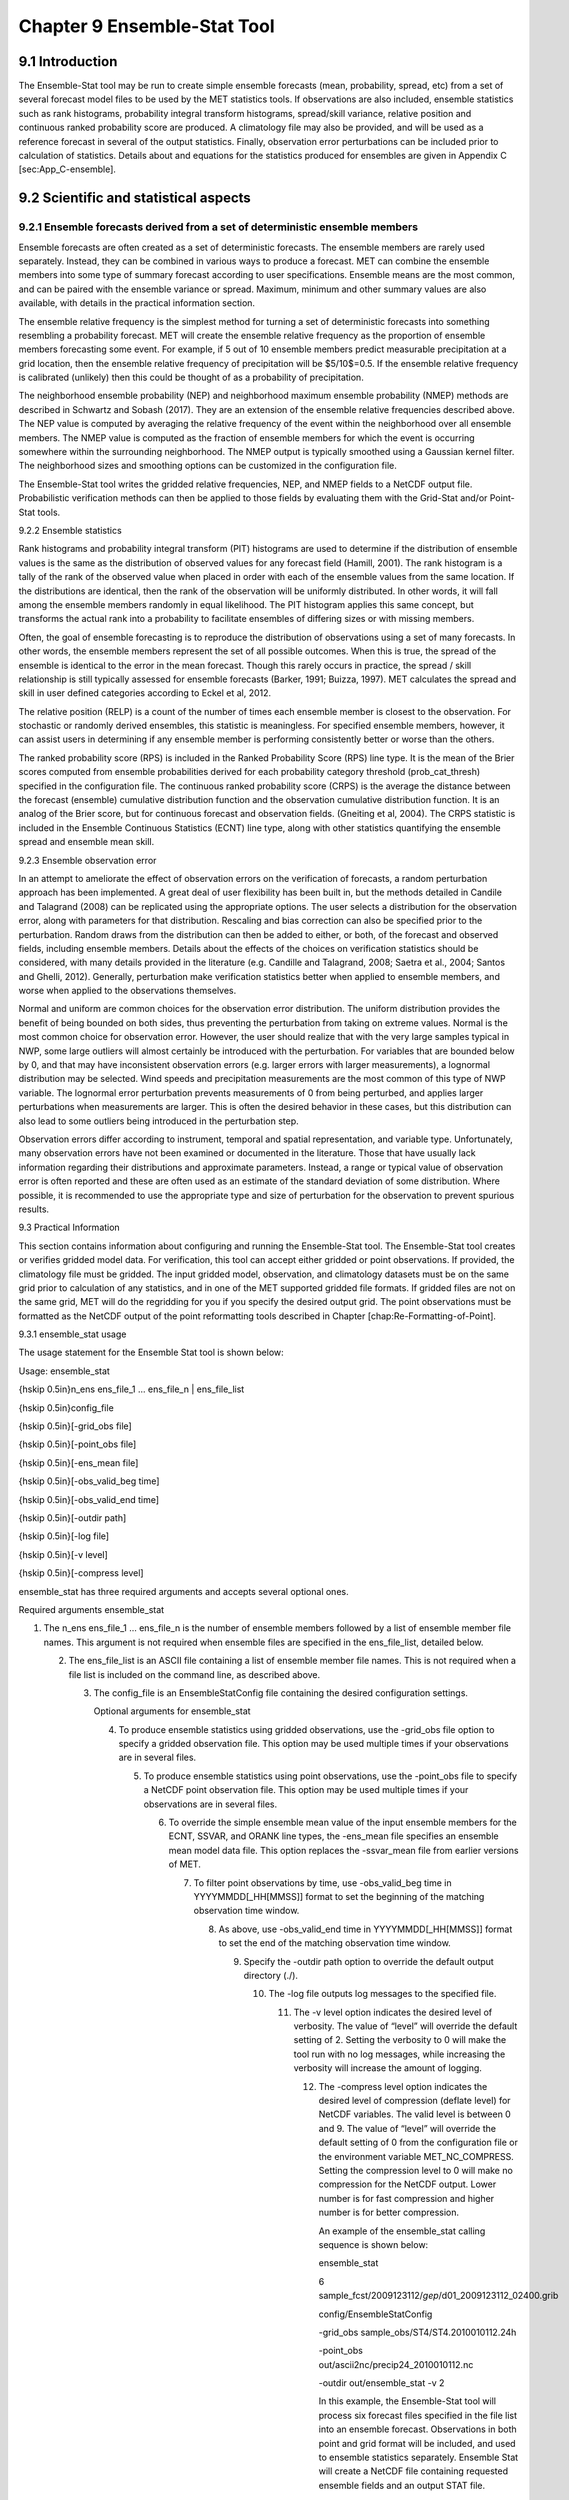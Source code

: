 .. _ensemble-stat:

Chapter 9 Ensemble-Stat Tool
============================

9.1 Introduction
________________

The Ensemble-Stat tool may be run to create simple ensemble forecasts (mean, probability, spread, etc) from a set of several forecast model files to be used by the MET statistics tools. If observations are also included, ensemble statistics such as rank histograms, probability integral transform histograms, spread/skill variance, relative position and continuous ranked probability score are produced. A climatology file may also be provided, and will be used as a reference forecast in several of the output statistics. Finally, observation error perturbations can be included prior to calculation of statistics. Details about and equations for the statistics produced for ensembles are given in Appendix C [sec:App_C-ensemble].

9.2 Scientific and statistical aspects
______________________________________

9.2.1 Ensemble forecasts derived from a set of deterministic ensemble members
~~~~~~~~~~~~~~~~~~~~~~~~~~~~~~~~~~~~~~~~~~~~~~~~~~~~~~~~~~~~~~~~~~~~~~~~~~~~~

Ensemble forecasts are often created as a set of deterministic forecasts. The ensemble members are rarely used separately. Instead, they can be combined in various ways to produce a forecast. MET can combine the ensemble members into some type of summary forecast according to user specifications. Ensemble means are the most common, and can be paired with the ensemble variance or spread. Maximum, minimum and other summary values are also available, with details in the practical information section.

The ensemble relative frequency is the simplest method for turning a set of deterministic forecasts into something resembling a probability forecast. MET will create the ensemble relative frequency as the proportion of ensemble members forecasting some event. For example, if 5 out of 10 ensemble members predict measurable precipitation at a grid location, then the ensemble relative frequency of precipitation will be $5/10$=0.5. If the ensemble relative frequency is calibrated (unlikely) then this could be thought of as a probability of precipitation.

The neighborhood ensemble probability (NEP) and neighborhood maximum ensemble probability (NMEP) methods are described in Schwartz and Sobash (2017). They are an extension of the ensemble relative frequencies described above. The NEP value is computed by averaging the relative frequency of the event within the neighborhood over all ensemble members. The NMEP value is computed as the fraction of ensemble members for which the event is occurring somewhere within the surrounding neighborhood. The NMEP output is typically smoothed using a Gaussian kernel filter. The neighborhood sizes and smoothing options can be customized in the configuration file.

The Ensemble-Stat tool writes the gridded relative frequencies, NEP, and NMEP fields to a NetCDF output file. Probabilistic verification methods can then be applied to those fields by evaluating them with the Grid-Stat and/or Point-Stat tools.

9.2.2 Ensemble statistics

Rank histograms and probability integral transform (PIT) histograms are used to determine if the distribution of ensemble values is the same as the distribution of observed values for any forecast field (Hamill, 2001). The rank histogram is a tally of the rank of the observed value when placed in order with each of the ensemble values from the same location. If the distributions are identical, then the rank of the observation will be uniformly distributed. In other words, it will fall among the ensemble members randomly in equal likelihood. The PIT histogram applies this same concept, but transforms the actual rank into a probability to facilitate ensembles of differing sizes or with missing members.

Often, the goal of ensemble forecasting is to reproduce the distribution of observations using a set of many forecasts. In other words, the ensemble members represent the set of all possible outcomes. When this is true, the spread of the ensemble is identical to the error in the mean forecast. Though this rarely occurs in practice, the spread / skill relationship is still typically assessed for ensemble forecasts (Barker, 1991; Buizza, 1997). MET calculates the spread and skill in user defined categories according to Eckel et al, 2012.

The relative position (RELP) is a count of the number of times each ensemble member is closest to the observation. For stochastic or randomly derived ensembles, this statistic is meaningless. For specified ensemble members, however, it can assist users in determining if any ensemble member is performing consistently better or worse than the others.

The ranked probability score (RPS) is included in the Ranked Probability Score (RPS) line type. It is the mean of the Brier scores computed from ensemble probabilities derived for each probability category threshold (prob_cat_thresh) specified in the configuration file. The continuous ranked probability score (CRPS) is the average the distance between the forecast (ensemble) cumulative distribution function and the observation cumulative distribution function. It is an analog of the Brier score, but for continuous forecast and observation fields. (Gneiting et al, 2004). The CRPS statistic is included in the Ensemble Continuous Statistics (ECNT) line type, along with other statistics quantifying the ensemble spread and ensemble mean skill.

9.2.3 Ensemble observation error

In an attempt to ameliorate the effect of observation errors on the verification of forecasts, a random perturbation approach has been implemented. A great deal of user flexibility has been built in, but the methods detailed in Candile and Talagrand (2008) can be replicated using the appropriate options. The user selects a distribution for the observation error, along with parameters for that distribution. Rescaling and bias correction can also be specified prior to the perturbation. Random draws from the distribution can then be added to either, or both, of the forecast and observed fields, including ensemble members. Details about the effects of the choices on verification statistics should be considered, with many details provided in the literature (e.g. Candille and Talagrand, 2008; Saetra et al., 2004; Santos and Ghelli, 2012). Generally, perturbation make verification statistics better when applied to ensemble members, and worse when applied to the observations themselves.

Normal and uniform are common choices for the observation error distribution. The uniform distribution provides the benefit of being bounded on both sides, thus preventing the perturbation from taking on extreme values. Normal is the most common choice for observation error. However, the user should realize that with the very large samples typical in NWP, some large outliers will almost certainly be introduced with the perturbation. For variables that are bounded below by 0, and that may have inconsistent observation errors (e.g. larger errors with larger measurements), a lognormal distribution may be selected. Wind speeds and precipitation measurements are the most common of this type of NWP variable. The lognormal error perturbation prevents measurements of 0 from being perturbed, and applies larger perturbations when measurements are larger. This is often the desired behavior in these cases, but this distribution can also lead to some outliers being introduced in the perturbation step.

Observation errors differ according to instrument, temporal and spatial representation, and variable type. Unfortunately, many observation errors have not been examined or documented in the literature. Those that have usually lack information regarding their distributions and approximate parameters. Instead, a range or typical value of observation error is often reported and these are often used as an estimate of the standard deviation of some distribution. Where possible, it is recommended to use the appropriate type and size of perturbation for the observation to prevent spurious results.

9.3 Practical Information

This section contains information about configuring and running the Ensemble-Stat tool. The Ensemble-Stat tool creates or verifies gridded model data. For verification, this tool can accept either gridded or point observations. If provided, the climatology file must be gridded. The input gridded model, observation, and climatology datasets must be on the same grid prior to calculation of any statistics, and in one of the MET supported gridded file formats. If gridded files are not on the same grid, MET will do the regridding for you if you specify the desired output grid. The point observations must be formatted as the NetCDF output of the point reformatting tools described in Chapter [chap:Re-Formatting-of-Point].

9.3.1 ensemble_stat usage

The usage statement for the Ensemble Stat tool is shown below:

Usage: ensemble_stat

{\hskip 0.5in}n_ens ens_file_1 ... ens_file_n | ens_file_list

{\hskip 0.5in}config_file

{\hskip 0.5in}[-grid_obs file]

{\hskip 0.5in}[-point_obs file]

{\hskip 0.5in}[-ens_mean file]

{\hskip 0.5in}[-obs_valid_beg time]

{\hskip 0.5in}[-obs_valid_end time]

{\hskip 0.5in}[-outdir path]

{\hskip 0.5in}[-log file]

{\hskip 0.5in}[-v level]

{\hskip 0.5in}[-compress level]

ensemble_stat has three required arguments and accepts several optional ones.

Required arguments ensemble_stat

1. The n_ens ens_file_1 ... ens_file_n is the number of ensemble members followed by a list of ensemble member file names. This argument is not required when ensemble files are specified in the ens_file_list, detailed below.

   2. The ens_file_list is an ASCII file containing a list of ensemble member file names. This is not required when a file list is included on the command line, as described above.

      3. The config_file is an EnsembleStatConfig file containing the desired configuration settings.

	 Optional arguments for ensemble_stat

	 4. To produce ensemble statistics using gridded observations, use the -grid_obs file option to specify a gridded observation file. This option may be used multiple times if your observations are in several files.

	    5. To produce ensemble statistics using point observations, use the -point_obs file to specify a NetCDF point observation file. This option may be used multiple times if your observations are in several files.

	       6. To override the simple ensemble mean value of the input ensemble members for the ECNT, SSVAR, and ORANK line types, the -ens_mean file specifies an ensemble mean model data file. This option replaces the -ssvar_mean file from earlier versions of MET.

		  7. To filter point observations by time, use -obs_valid_beg time in YYYYMMDD[_HH[MMSS]] format to set the beginning of the matching observation time window.

		     8. As above, use -obs_valid_end time in YYYYMMDD[_HH[MMSS]] format to set the end of the matching observation time window.

			9. Specify the -outdir path option to override the default output directory (./).

			   10. The -log file outputs log messages to the specified file.

			       11. The -v level option indicates the desired level of verbosity. The value of “level” will override the default setting of 2. Setting the verbosity to 0 will make the tool run with no log messages, while increasing the verbosity will increase the amount of logging.

				   12. The -compress level option indicates the desired level of compression (deflate level) for NetCDF variables. The valid level is between 0 and 9. The value of “level” will override the default setting of 0 from the configuration file or the environment variable MET_NC_COMPRESS. Setting the compression level to 0 will make no compression for the NetCDF output. Lower number is for fast compression and higher number is for better compression.

				       An example of the ensemble_stat calling sequence is shown below:

				       ensemble_stat \

				       6 sample_fcst/2009123112/*gep*/d01_2009123112_02400.grib \

				       config/EnsembleStatConfig \

				       -grid_obs sample_obs/ST4/ST4.2010010112.24h \

				       -point_obs out/ascii2nc/precip24_2010010112.nc \

				       -outdir out/ensemble_stat -v 2

				       In this example, the Ensemble-Stat tool will process six forecast files specified in the file list into an ensemble forecast. Observations in both point and grid format will be included, and used to ensemble statistics separately. Ensemble Stat will create a NetCDF file containing requested ensemble fields and an output STAT file.

				       9.3.2 ensemble_stat configuration file

				       The default configuration file for the Ensemble-Stat tool named EnsembleStatConfig_default can be found in the installed share/met/config directory. Another version is located in scripts/config. We encourage users to make a copy of these files prior to modifying their contents. Each configuration file (both the default and sample) contains many comments describing its contents. The contents of the configuration file are also described in the subsections below.

				       Note that environment variables may be used when editing configuration files, as described in the Section [subsec:pb2nc-configuration-file] for the PB2NC tool.



				       model          = "WRF";

				       desc           = "NA";

				       obtype         = "ANALYS";

				       regrid         = { ... }

				       climo_mean     = { ... }

				       climo_stdev    = { ... }

				       climo_cdf      = { ... }

				       obs_window     = { beg = -5400; end =  5400; }

				       mask           = { grid = [ "FULL" ]; poly = []; sid = []; }

				       ci_alpha       = [ 0.05 ];

				       interp         = { field = BOTH; vld_thresh = 1.0; shape = SQUARE;

				                          type = [ { method = NEAREST; width = 1; } ]; }



							  sid_inc        = [];

							  sid_exc        = [];

							  duplicate_flag = NONE;

							  obs_quality    = [];

							  obs_summary    = NONE;

							  obs_perc_value = 50;



							  message_type_group_map = [...];



							  output_prefix  = "";

							  version        = "VN.N";

							  The configuration options listed above are common to many MET tools and are described in Section [subsec:IO_General-MET-Config-Options].



							  ens = {

							     ens_thresh = 1.0;

							        vld_thresh = 1.0;

								   field = [

								         {

									          name = "APCP";

										           level = "A03";

											            cat_thresh = [ >0.0, >=5.0 ];

												          }

													     ];

													     }

													     The ens dictionary defines which ensemble fields should be processed.

													     When summarizing the ensemble, compute a ratio of the number of valid ensemble fields to the total number of ensemble members. If this ratio is less than the ens_thresh, then quit with an error. This threshold must be between 0 and 1. Setting this threshold to 1 will require that all ensemble members be present to be processed.

													     When summarizing the ensemble, for each grid point compute a ratio of the number of valid data values to the number of ensemble members. If that ratio is less than vld_thresh, write out bad data. This threshold must be between 0 and 1. Setting this threshold to 1 will require each grid point to contain valid data for all ensemble members.

													     For each field listed in the forecast field, give the name and vertical or accumulation level, plus one or more categorical thresholds. The thresholds are specified using symbols, as shown above. It is the user's responsibility to know the units for each model variable and to choose appropriate threshold values. The thresholds are used to define ensemble relative frequencies, e.g. a threshold of >=5 can be used to compute the proportion of ensemble members predicting precipitation of at least 5mm at each grid point.



													     nbrhd_prob = {

													        width      = [ 5 ];

														   shape      = CIRCLE;

														      vld_thresh = 0.0;

														      }

														      The nbrhd_prob dictionary defines the neighborhoods used to compute NEP and NMEP output.

														      The neighborhood shape is a SQUARE or CIRCLE centered on the current point, and the width array specifies the width of the square or diameter of the circle as an odd integer. The vld_thresh entry is a number between 0 and 1 specifying the required ratio of valid data in the neighborhood for an output value to be computed.

														      If ensemble_flag.nep is set to TRUE, NEP output is created for each combination of the categorical threshold (cat_thresh) and neighborhood width specified.



														      nmep_smooth = {

														         vld_thresh      = 0.0;

															    shape           = CIRCLE;

															       gaussian_dx     = 81.27;

															          gaussian_radius = 120;

																     type = [

																           {

																	            method = GAUSSIAN;

																		             width  = 1;

																			           }

																				      ];

																				      }

																				      Similar to the interp dictionary, the nmep_smooth dictionary includes a type array of dictionaries to define one or more methods for smoothing the NMEP data. Setting the interpolation method to nearest neighbor (NEAREST) effectively disables this smoothing step.

																				      If ensemble_flag.nmep is set to TRUE, NMEP output is created for each combination of the categorical threshold (cat_thresh), neighborhood width (nbrhd_prob.width), and smoothing method(nmep_smooth.type) specified.



																				      obs_thresh = [ NA ];

																				      The obs_thresh entry is an array of thresholds for filtering observation values prior to applying ensemble verification logic. The default setting of NA means that no observations should be filtered out. Verification output will be computed separately for each threshold specified. This option may be set separately for each obs.field entry.



																				      skip_const = FALSE;

																				      Setting skip_const to true tells Ensemble-Stat to exclude pairs where all the ensemble members and the observation have a constant value. For example, exclude points with zero precipitation amounts from all output line types. This option may be set separately for each obs.field entry. When set to false, constant points are and the observation rank is chosen at random.



																				      ens_ssvar_bin_size = 1.0;

																				      ens_phist_bin_size = 0.05;

																				      prob_cat_thresh    = [];

																				      Setting up the fcst and obs dictionaries of the configuration file is described in Section [subsec:IO_General-MET-Config-Options]. The following are some special consideration for the Ensemble-Stat tool.

																				      The ens and fcst dictionaries do not need to include the same fields. Users may specify any number of ensemble fields to be summarized, but generally there are many fewer fields with verifying observations available. The ens dictionary specifies the fields to be summarized while the fcst dictionary specifies the fields to be verified.

																				      The obs dictionary looks very similar to the fcst dictionary. If verifying against point observations which are assigned GRIB1 codes, the observation section must be defined following GRIB1 conventions. When verifying GRIB1 forecast data, one can easily copy over the forecast settings to the observation dictionary using obs = fcst;. However, when verifying non-GRIB1 forecast data, users will need to specify the fcst and obs sections separately.

																				      The ens_ssvar_bin_size and ens_phist_bin_size specify the width of the categorical bins used to accumulate frequencies for spread-skill-variance or probability integral transform statistics, respectively.

																				      The prob_cat_thresh entry is an array of thresholds to be applied in the computation of the RPS line type. Since these thresholds can change for each variable, they can be specified separately for each fcst.field entry. If left empty but climatology data is provided, the climo_cdf thresholds will be used instead. If not climatology data is provide, and the RPS output line type is requested, then the prob_cat_thresh array must be defined.



																				      obs_error = {

																				         flag             = FALSE;

																					    dist_type        = NONE;

																					       dist_parm        = [];

																					          inst_bias_scale  = 1.0;

																						     inst_bias_offset = 0.0;

																						     }

																						     The obs_error dictionary controls how observation error information should be handled. This dictionary may be set separately for each obs.field entry. Observation error information can either be specified directly in the configuration file or by parsing information from an external table file. By default, the MET_BASE/data/table_files/obs_error_table.txt file is read but this may be overridden by setting the $MET_OBS_ERROR_TABLE environment variable at runtime.

																						     The flag entry toggles the observation error logic on (TRUE) and off (FALSE). When flag is TRUE, random observation error perturbations are applied to the ensemble member values. No perturbation is applied to the observation values but the bias scale and offset values, if specified, are applied.

																						     The dist_type entry may be set to NONE, NORMAL, LOGNORMAL, EXPONENTIAL,CHISQUARED, GAMMA, UNIFORM, or BETA. The default value of NONE indicates that the observation error table file should be used rather than the configuration file settings.

																						     The dist_parm entry is an array of length 1 or 2 specifying the parameters for the distribution selected in dist_type. The GAMMA, UNIFORM, and BETA distributions are defined by two parameters, specified as a comma-separated list (a,b), whereas all other distributions are defined by a single parameter.

																						     The inst_bias_scale and inst_bias_offset entries specify bias scale and offset values that should be applied to observation values prior to perturbing them. These entries enable bias-correction on the fly.

																						     Defining the observation error information in the configuration file is convenient but limited. The random perturbations for all points in the current verification task are drawn from the same distribution. Specifying an observation error table file instead (by setting dist_type = NONE;) provides much finer control, enabling the user to define observation error distribution information and bias-correction logic separately for each observation variable name, message type, PrepBUFR report type, input report type, instrument type, station ID, range of heights, range of pressure levels, and range of values.



																						     output_flag = {

																						        ecnt  = NONE;

																							   rps   = NONE;

																							      rhist = NONE;

																							         phist = NONE;

																								    orank = NONE;

																								       ssvar = NONE;

																								          relp  = NONE;

																									  }

																									  The output_flag array controls the type of output that is generated. Each flag corresponds to an output line type in the STAT file. Setting the flag to NONE indicates that the line type should not be generated. Setting the flag to STAT indicates that the line type should be written to the STAT file only. Setting the flag to BOTH indicates that the line type should be written to the STAT file as well as a separate ASCII file where the data is grouped by line type. The output flags correspond to the following output line types:

																									  1. ECNT for Continuous Ensemble Statistics

																									     2. RPS for Ranked Probability Score Statistics

																										3. RHIST for Ranked Histogram Counts

																										   4. PHIST for Probability Integral Transform Histogram Counts

																										      5. ORANK for Ensemble Matched Pair Information when point observations are supplied

																											 6. SSVAR for Binned Spread/Skill Variance Information

																											    7. RELP for Relative Position Counts



																											       ensemble_flag = {

																											          latlon    = TRUE;

																												     mean      = TRUE;

																												        stdev     = TRUE;

																													   minus     = TRUE;

																													      plus      = TRUE;

																													         min       = TRUE;

																														    max       = TRUE;

																														       range     = TRUE;

																														          vld_count = TRUE;

																															     frequency = TRUE;

																															        nep       = FALSE;

																																   nmep      = FALSE;

																																      rank      = TRUE;

																																         weight    = FALSE;

																																	 }

																																	 The ensemble_flag specifies which derived ensemble fields should be calculated and output. Setting the flag to TRUE produces output of the specified field, while FALSE produces no output for that field type. The flags correspond to the following output line types:

																																	 1. Grid Latitude and Longitude Fields

																																	    2. Ensemble Mean Field

																																	       3. Ensemble Standard Deviation Field

																																		  4. Ensemble Mean - One Standard Deviation Field

																																		     5. Ensemble Mean + One Standard Deviation Field

																																			6. Ensemble Minimum Field

																																			   7. Ensemble Maximum Field

																																			      8. Ensemble Range Field

																																				 9. Ensemble Valid Data Count

																																				    10. Ensemble Relative Frequency for each categorical threshold (cat_thresh) specified. This is an uncalibrated probability forecast.

																																					11. Neighborhood Ensemble Probability for each categorical threshold (cat_thresh) and neighborhood width (nbrhd_prob.width) specified.

																																					    12. Neighborhood Maximum Ensemble Probability for each categorical threshold (cat_thresh), neighborhood width (nbrhd_prob.width), and smoothing method (nmep_smooth.type) specified.

																																						13. Observation Ranks for input gridded observations are written to a separate NetCDF output file.

																																						    14. The grid area weights applied are written to the Observation Rank output file.



																																							nc_var_str = "";

																																							The nc_var_str entry specifies a string for each ensemble field and verification task. This string is parsed from each ens.field and obs.field dictionary entry and is used to customize the variable names written to theNetCDF output file. The default is an empty string, meaning that no customization is applied to the output variable names. When the Ensemble-Stat config file contains two fields with the same name and level value, this entry is used to make the resulting variable names unique.



																																							rng = {

																																							   type = "mt19937";

																																							      seed = "";

																																							      }

																																							      The rng group defines the random number generator type and seed to be used. In the case of a tie when determining the rank of an observation, the rank is randomly chosen from all available possibilities. The randomness is determined by the random number generator specified.

																																							      The seed variable may be set to a specific value to make the assignment of ranks fully repeatable. When left empty, as shown above, the random number generator seed is chosen automatically which will lead to slightly different bootstrap confidence intervals being computed each time the data is run.

																																							      Refer to the description of the boot entry in Section [subsec:IO_General-MET-Config-Options] for more details on the random number generator.

																																							      9.3.3 ensemble_stat output

																																							      ensemble_stat can produce output in STAT, ASCII, and NetCDF formats. The ASCII output duplicates the STAT output but has the data organized by line type. The output files are written to the default output directory or the directory specified by the -outdir command line option.

																																							      The output STAT file is named using the following naming convention:

																																							      ensemble_stat_PREFIX_YYYYMMDD_HHMMSSV.stat where PREFIX indicates the user-defined output prefix and YYYYMMDD_HHMMSSV indicates the forecast valid time. Note that the forecast lead time is not included in the output file names since it would not be well-defined for time-lagged ensembles. When verifying multiple lead times for the same valid time, users should either write the output to separate directories or specify a output prefix to ensure unique file names.

																																							      The output ASCII files are named similarly:

																																							      ensemble_stat_PREFIX_YYYYMMDD_HHMMSSV_TYPE.txt where TYPE is one of ecnt, rps, rhist, phist, relp, orank, and ssvar to indicate the line type it contains.

																																							      When fields are requested in the ens dictionary of the configuration file or verification against gridded fields is performed, ensemble_stat can produce output NetCDF files using the following naming convention:

																																							      ensemble_stat_PREFIX_YYYYMMDD_HHMMSSV_TYPE.nc where TYPE is either ens or orank. The orank NetCDF output file contains gridded fields of observation ranks when the -grid_obs command line option is used. The ens NetCDF output file contains ensemble products derived from the fields requested in the ens dictionary of the configuration file. The Ensemble-Stat tool can calculate any of the following fields from the input ensemble members, as specified in the ensemble_flag dictionary in the configuration file:

																																							      Ensemble Mean fields

																																							      Ensemble Standard Deviation fields

																																							      Ensemble Mean - 1 Standard Deviation fields

																																							      Ensemble Mean + 1 Standard Deviation fields

																																							      Ensemble Minimum fields

																																							      Ensemble Maximum fields

																																							      Ensemble Range fields

																																							      Ensemble Valid Data Count fields

																																							      Ensemble Relative Frequency by threshold fields (e.g. ensemble probabilities)

																																							      Neighborhood Ensemble Probability and Neighborhood Maximum Ensemble Probability

																																							      Rank for each Observation Value (if gridded observation field provided)

																																							      When gridded or point observations are provided, using the -grid_obs and -point_obs command line options, respectively, the Ensemble-Stat tool can compute the following statistics for the fields specified in the fcst and obs dictionaries of the configuration file:

																																							      Continuous Ensemble Statistics

																																							      Ranked Histograms

																																							      Probability Integral Transform (PIT) Histograms

																																							      Relative Position Histograms

																																							      Spread/Skill Variance

																																							      Ensemble Matched Pair information

																																							      The format of the STAT and ASCII output of the Ensemble-Stat tool are described below.

																																							      Header information for each file ensemble-stat outputs

																																							      Format information for ECNT (Ensemble Continuous Statistics) output line type.

																																							      Format information for RPS (Ranked Probability Score) output line type.Format information for RHIST (Ranked Histogram) output line type.

																																							      Format information for PHIST (Probability Integral Transform Histogram) output line type.

																																							      Format information for RELP (Relative Position) output line type.

																																							      Format information for ORANK (Observation Rank) output line type.

																																							      Format information for SSVAR (Spread/Skill Variance) output line type.


?? Missing a bunch of tables at the end.
